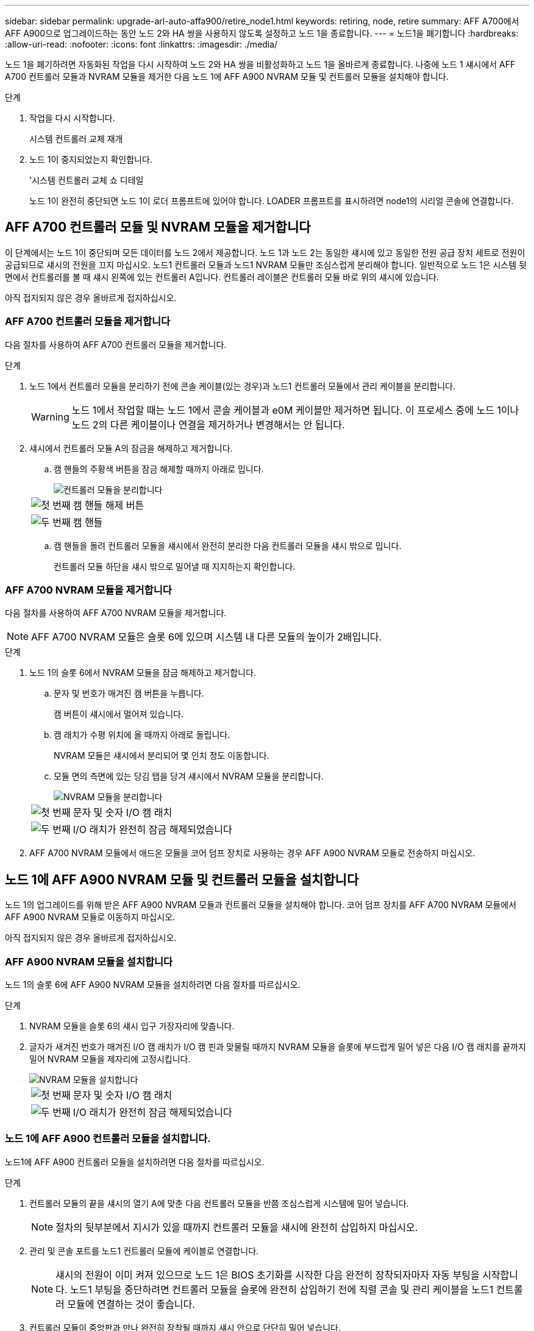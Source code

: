 ---
sidebar: sidebar 
permalink: upgrade-arl-auto-affa900/retire_node1.html 
keywords: retiring, node, retire 
summary: AFF A700에서 AFF A900으로 업그레이드하는 동안 노드 2와 HA 쌍을 사용하지 않도록 설정하고 노드 1을 종료합니다. 
---
= 노드1을 폐기합니다
:hardbreaks:
:allow-uri-read: 
:nofooter: 
:icons: font
:linkattrs: 
:imagesdir: ./media/


[role="lead"]
노드 1을 폐기하려면 자동화된 작업을 다시 시작하여 노드 2와 HA 쌍을 비활성화하고 노드 1을 올바르게 종료합니다. 나중에 노드 1 섀시에서 AFF A700 컨트롤러 모듈과 NVRAM 모듈을 제거한 다음 노드 1에 AFF A900 NVRAM 모듈 및 컨트롤러 모듈을 설치해야 합니다.

.단계
. 작업을 다시 시작합니다.
+
시스템 컨트롤러 교체 재개

. 노드 1이 중지되었는지 확인합니다.
+
'시스템 컨트롤러 교체 쇼 디테일

+
노드 1이 완전히 중단되면 노드 1이 로더 프롬프트에 있어야 합니다. LOADER 프롬프트를 표시하려면 node1의 시리얼 콘솔에 연결합니다.





== AFF A700 컨트롤러 모듈 및 NVRAM 모듈을 제거합니다

이 단계에서는 노드 1이 중단되며 모든 데이터를 노드 2에서 제공합니다. 노드 1과 노드 2는 동일한 섀시에 있고 동일한 전원 공급 장치 세트로 전원이 공급되므로 섀시의 전원을 끄지 마십시오. 노드1 컨트롤러 모듈과 노드1 NVRAM 모듈만 조심스럽게 분리해야 합니다. 일반적으로 노드 1은 시스템 뒷면에서 컨트롤러를 볼 때 섀시 왼쪽에 있는 컨트롤러 A입니다. 컨트롤러 레이블은 컨트롤러 모듈 바로 위의 섀시에 있습니다.

아직 접지되지 않은 경우 올바르게 접지하십시오.



=== AFF A700 컨트롤러 모듈을 제거합니다

다음 절차를 사용하여 AFF A700 컨트롤러 모듈을 제거합니다.

.단계
. 노드 1에서 컨트롤러 모듈을 분리하기 전에 콘솔 케이블(있는 경우)과 노드1 컨트롤러 모듈에서 관리 케이블을 분리합니다.
+

WARNING: 노드 1에서 작업할 때는 노드 1에서 콘솔 케이블과 e0M 케이블만 제거하면 됩니다. 이 프로세스 중에 노드 1이나 노드 2의 다른 케이블이나 연결을 제거하거나 변경해서는 안 됩니다.

. 섀시에서 컨트롤러 모듈 A의 잠금을 해제하고 제거합니다.
+
.. 캠 핸들의 주황색 버튼을 잠금 해제할 때까지 아래로 밉니다.
+
image::../media/drw_9500_remove_PCM.png[컨트롤러 모듈을 분리합니다]

+
[cols="20,80"]
|===


 a| 
image::../media/black_circle_one.png[첫 번째]
| 캠 핸들 해제 버튼 


 a| 
image::../media/black_circle_two.png[두 번째]
| 캠 핸들 
|===
.. 캠 핸들을 돌려 컨트롤러 모듈을 섀시에서 완전히 분리한 다음 컨트롤러 모듈을 섀시 밖으로 밉니다.
+
컨트롤러 모듈 하단을 섀시 밖으로 밀어낼 때 지지하는지 확인합니다.







=== AFF A700 NVRAM 모듈을 제거합니다

다음 절차를 사용하여 AFF A700 NVRAM 모듈을 제거합니다.


NOTE: AFF A700 NVRAM 모듈은 슬롯 6에 있으며 시스템 내 다른 모듈의 높이가 2배입니다.

.단계
. 노드 1의 슬롯 6에서 NVRAM 모듈을 잠금 해제하고 제거합니다.
+
.. 문자 및 번호가 매겨진 캠 버튼을 누릅니다.
+
캠 버튼이 섀시에서 멀어져 있습니다.

.. 캠 래치가 수평 위치에 올 때까지 아래로 돌립니다.
+
NVRAM 모듈은 섀시에서 분리되어 몇 인치 정도 이동합니다.

.. 모듈 면의 측면에 있는 당김 탭을 당겨 섀시에서 NVRAM 모듈을 분리합니다.
+
image::../media/drw_a900_move-remove_NVRAM_module.png[NVRAM 모듈을 분리합니다]

+
[cols="20,80"]
|===


 a| 
image::../media/black_circle_one.png[첫 번째]
| 문자 및 숫자 I/O 캠 래치 


 a| 
image::../media/black_circle_two.png[두 번째]
| I/O 래치가 완전히 잠금 해제되었습니다 
|===


. AFF A700 NVRAM 모듈에서 애드온 모듈을 코어 덤프 장치로 사용하는 경우 AFF A900 NVRAM 모듈로 전송하지 마십시오.




== 노드 1에 AFF A900 NVRAM 모듈 및 컨트롤러 모듈을 설치합니다

노드 1의 업그레이드를 위해 받은 AFF A900 NVRAM 모듈과 컨트롤러 모듈을 설치해야 합니다. 코어 덤프 장치를 AFF A700 NVRAM 모듈에서 AFF A900 NVRAM 모듈로 이동하지 마십시오.

아직 접지되지 않은 경우 올바르게 접지하십시오.



=== AFF A900 NVRAM 모듈을 설치합니다

노드 1의 슬롯 6에 AFF A900 NVRAM 모듈을 설치하려면 다음 절차를 따르십시오.

.단계
. NVRAM 모듈을 슬롯 6의 섀시 입구 가장자리에 맞춥니다.
. 글자가 새겨진 번호가 매겨진 I/O 캠 래치가 I/O 캠 핀과 맞물릴 때까지 NVRAM 모듈을 슬롯에 부드럽게 밀어 넣은 다음 I/O 캠 래치를 끝까지 밀어 NVRAM 모듈을 제자리에 고정시킵니다.
+
image::../media/drw_a900_move-remove_NVRAM_module.png[NVRAM 모듈을 설치합니다]

+
[cols="20,80"]
|===


 a| 
image::../media/black_circle_one.png[첫 번째]
| 문자 및 숫자 I/O 캠 래치 


 a| 
image::../media/black_circle_two.png[두 번째]
| I/O 래치가 완전히 잠금 해제되었습니다 
|===




=== 노드 1에 AFF A900 컨트롤러 모듈을 설치합니다.

노드1에 AFF A900 컨트롤러 모듈을 설치하려면 다음 절차를 따르십시오.

.단계
. 컨트롤러 모듈의 끝을 섀시의 열기 A에 맞춘 다음 컨트롤러 모듈을 반쯤 조심스럽게 시스템에 밀어 넣습니다.
+

NOTE: 절차의 뒷부분에서 지시가 있을 때까지 컨트롤러 모듈을 섀시에 완전히 삽입하지 마십시오.

. 관리 및 콘솔 포트를 노드1 컨트롤러 모듈에 케이블로 연결합니다.
+

NOTE: 섀시의 전원이 이미 켜져 있으므로 노드 1은 BIOS 초기화를 시작한 다음 완전히 장착되자마자 자동 부팅을 시작합니다. 노드1 부팅을 중단하려면 컨트롤러 모듈을 슬롯에 완전히 삽입하기 전에 직렬 콘솔 및 관리 케이블을 노드1 컨트롤러 모듈에 연결하는 것이 좋습니다.

. 컨트롤러 모듈이 중앙판과 만나 완전히 장착될 때까지 섀시 안으로 단단히 밀어 넣습니다.
+
컨트롤러 모듈이 완전히 장착되면 잠금 래치가 올라갑니다.

+

WARNING: 커넥터의 손상을 방지하려면 컨트롤러 모듈을 섀시에 밀어 넣을 때 과도한 힘을 가하지 마십시오.

+
image::../media/drw_9500_remove_PCM.png[컨트롤러 모듈을 설치합니다]

+
[cols="20,80"]
|===


 a| 
image::../media/black_circle_one.png[첫 번째]
| 캠 핸들 잠금 래치 


 a| 
image::../media/black_circle_two.png[두 번째]
| 캠 핸들이 잠금 해제 위치에 있습니다 
|===
. 모듈이 장착되면 즉시 직렬 콘솔을 연결하고 노드 1의 자동 부팅을 중단시킵니다.
. 자동 부팅을 중단하고 나면 로더 프롬프트에서 노드 1이 중지됩니다. 시간에 자동 부팅을 중단하지 않고 노드 1이 부팅을 시작하는 경우 메시지가 표시될 때까지 기다린 다음 * Ctrl-C * 를 눌러 부팅 메뉴로 이동합니다. 부팅 메뉴에서 노드가 중지되면 옵션 '8'을 사용하여 노드를 재부팅하고 재부팅 중에 자동 부팅을 중단합니다.
. node1의 Loader 프롬프트에서 기본 환경 변수를 설정합니다.
+
세트 기본값

. 기본 환경 변수 설정을 저장합니다.
+
'사베에프'


